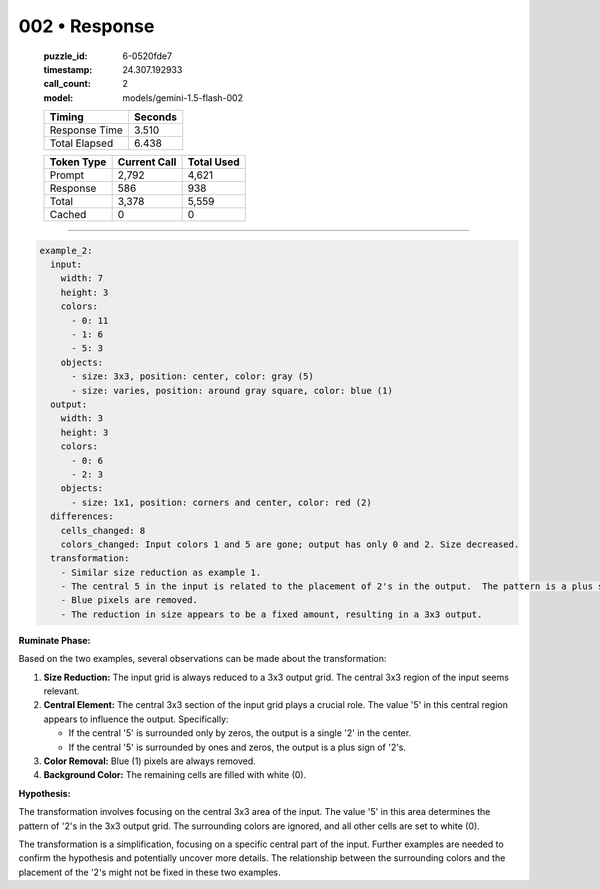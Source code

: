 002 • Response
==============

   :puzzle_id: 6-0520fde7
   :timestamp: 24.307.192933
   :call_count: 2

   :model: models/gemini-1.5-flash-002

   +----------------+--------------+
   | Timing         |      Seconds |
   +================+==============+
   | Response Time  |        3.510 |
   +----------------+--------------+
   | Total Elapsed  |        6.438 |
   +----------------+--------------+



   +----------------+--------------+-------------+
   | Token Type     | Current Call |  Total Used |
   +================+==============+=============+
   | Prompt         |        2,792 |       4,621 |
   +----------------+--------------+-------------+
   | Response       |          586 |         938 |
   +----------------+--------------+-------------+
   | Total          |        3,378 |       5,559 |
   +----------------+--------------+-------------+
   | Cached         |            0 |           0 |
   +----------------+--------------+-------------+


====


.. code-block:: yaml

   example_2:
     input:
       width: 7
       height: 3
       colors:
         - 0: 11
         - 1: 6
         - 5: 3
       objects:
         - size: 3x3, position: center, color: gray (5)
         - size: varies, position: around gray square, color: blue (1)
     output:
       width: 3
       height: 3
       colors:
         - 0: 6
         - 2: 3
       objects:
         - size: 1x1, position: corners and center, color: red (2)
     differences:
       cells_changed: 8
       colors_changed: Input colors 1 and 5 are gone; output has only 0 and 2. Size decreased.
     transformation:
       - Similar size reduction as example 1.
       - The central 5 in the input is related to the placement of 2's in the output.  The pattern is a plus sign.
       - Blue pixels are removed.
       - The reduction in size appears to be a fixed amount, resulting in a 3x3 output.

**Ruminate Phase:**

Based on the two examples, several observations can be made about the transformation:


#. 
   **Size Reduction:** The input grid is always reduced to a 3x3 output grid.  The central 3x3 region of the input seems relevant.

#. 
   **Central Element:** The central 3x3 section of the input grid plays a crucial role.  The value '5' in this central region appears to influence the output. Specifically:


   * If the central '5' is surrounded only by zeros, the output is a single '2' in the center.
   * If the central '5' is surrounded by ones and zeros, the output is a plus sign of '2's.


#. **Color Removal:** Blue (1) pixels are always removed.


#. **Background Color:** The remaining cells are filled with white (0).

**Hypothesis:**

The transformation involves focusing on the central 3x3 area of the input. The value '5' in this area determines the pattern of '2's in the 3x3 output grid.  The surrounding colors are ignored, and all other cells are set to white (0).

The transformation is a simplification, focusing on a specific central part of the input.  Further examples are needed to confirm the hypothesis and potentially uncover more details.  The relationship between the surrounding colors and the placement of the '2's might not be fixed in these two examples.



.. seealso::

   - :doc:`002-history`
   - :doc:`002-prompt`


